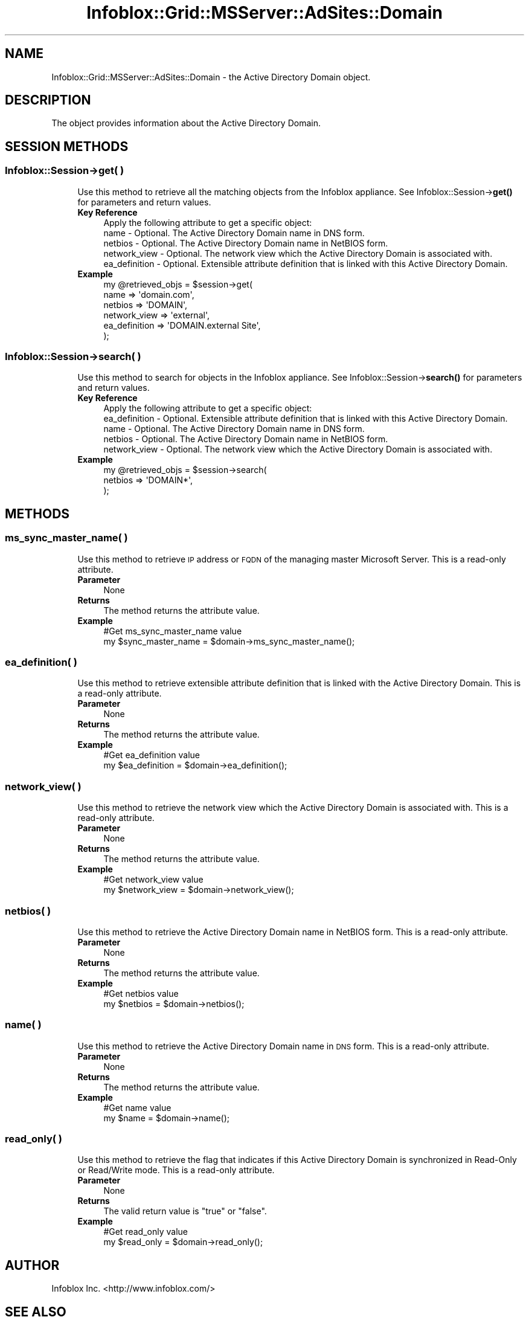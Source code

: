 .\" Automatically generated by Pod::Man 4.14 (Pod::Simple 3.40)
.\"
.\" Standard preamble:
.\" ========================================================================
.de Sp \" Vertical space (when we can't use .PP)
.if t .sp .5v
.if n .sp
..
.de Vb \" Begin verbatim text
.ft CW
.nf
.ne \\$1
..
.de Ve \" End verbatim text
.ft R
.fi
..
.\" Set up some character translations and predefined strings.  \*(-- will
.\" give an unbreakable dash, \*(PI will give pi, \*(L" will give a left
.\" double quote, and \*(R" will give a right double quote.  \*(C+ will
.\" give a nicer C++.  Capital omega is used to do unbreakable dashes and
.\" therefore won't be available.  \*(C` and \*(C' expand to `' in nroff,
.\" nothing in troff, for use with C<>.
.tr \(*W-
.ds C+ C\v'-.1v'\h'-1p'\s-2+\h'-1p'+\s0\v'.1v'\h'-1p'
.ie n \{\
.    ds -- \(*W-
.    ds PI pi
.    if (\n(.H=4u)&(1m=24u) .ds -- \(*W\h'-12u'\(*W\h'-12u'-\" diablo 10 pitch
.    if (\n(.H=4u)&(1m=20u) .ds -- \(*W\h'-12u'\(*W\h'-8u'-\"  diablo 12 pitch
.    ds L" ""
.    ds R" ""
.    ds C` ""
.    ds C' ""
'br\}
.el\{\
.    ds -- \|\(em\|
.    ds PI \(*p
.    ds L" ``
.    ds R" ''
.    ds C`
.    ds C'
'br\}
.\"
.\" Escape single quotes in literal strings from groff's Unicode transform.
.ie \n(.g .ds Aq \(aq
.el       .ds Aq '
.\"
.\" If the F register is >0, we'll generate index entries on stderr for
.\" titles (.TH), headers (.SH), subsections (.SS), items (.Ip), and index
.\" entries marked with X<> in POD.  Of course, you'll have to process the
.\" output yourself in some meaningful fashion.
.\"
.\" Avoid warning from groff about undefined register 'F'.
.de IX
..
.nr rF 0
.if \n(.g .if rF .nr rF 1
.if (\n(rF:(\n(.g==0)) \{\
.    if \nF \{\
.        de IX
.        tm Index:\\$1\t\\n%\t"\\$2"
..
.        if !\nF==2 \{\
.            nr % 0
.            nr F 2
.        \}
.    \}
.\}
.rr rF
.\" ========================================================================
.\"
.IX Title "Infoblox::Grid::MSServer::AdSites::Domain 3"
.TH Infoblox::Grid::MSServer::AdSites::Domain 3 "2018-06-05" "perl v5.32.0" "User Contributed Perl Documentation"
.\" For nroff, turn off justification.  Always turn off hyphenation; it makes
.\" way too many mistakes in technical documents.
.if n .ad l
.nh
.SH "NAME"
Infoblox::Grid::MSServer::AdSites::Domain \- the Active Directory Domain object.
.SH "DESCRIPTION"
.IX Header "DESCRIPTION"
The object provides information about the Active Directory Domain.
.SH "SESSION METHODS"
.IX Header "SESSION METHODS"
.SS "Infoblox::Session\->get( )"
.IX Subsection "Infoblox::Session->get( )"
.RS 4
Use this method to retrieve all the matching objects from the Infoblox appliance. See Infoblox::Session\->\fBget()\fR for parameters and return values.
.IP "\fBKey Reference\fR" 4
.IX Item "Key Reference"
.Vb 1
\& Apply the following attribute to get a specific object:
\&
\&   name          \- Optional. The Active Directory Domain name in DNS form.
\&   netbios       \- Optional. The Active Directory Domain name in NetBIOS form.
\&   network_view   \- Optional. The network view which the Active Directory Domain is associated with.
\&   ea_definition \- Optional. Extensible attribute definition that is linked with this Active Directory Domain.
.Ve
.IP "\fBExample\fR" 4
.IX Item "Example"
.Vb 6
\& my @retrieved_objs = $session\->get(
\&    name          => \*(Aqdomain.com\*(Aq,
\&    netbios       => \*(AqDOMAIN\*(Aq,
\&    network_view  => \*(Aqexternal\*(Aq,
\&    ea_definition => \*(AqDOMAIN.external Site\*(Aq,
\& );
.Ve
.RE
.RS 4
.RE
.SS "Infoblox::Session\->search( )"
.IX Subsection "Infoblox::Session->search( )"
.RS 4
Use this method to search for objects in the Infoblox appliance. See Infoblox::Session\->\fBsearch()\fR for parameters and return values.
.IP "\fBKey Reference\fR" 4
.IX Item "Key Reference"
.Vb 1
\& Apply the following attribute to get a specific object:
\&
\&   ea_definition \- Optional. Extensible attribute definition that is linked with this Active Directory Domain. 
\&   name          \- Optional. The Active Directory Domain name in DNS form.
\&   netbios       \- Optional. The Active Directory Domain name in NetBIOS form.
\&   network_view   \- Optional. The network view which the Active Directory Domain is associated with.
.Ve
.IP "\fBExample\fR" 4
.IX Item "Example"
.Vb 3
\& my @retrieved_objs = $session\->search(
\&    netbios => \*(AqDOMAIN*\*(Aq,
\& );
.Ve
.RE
.RS 4
.RE
.SH "METHODS"
.IX Header "METHODS"
.SS "ms_sync_master_name( )"
.IX Subsection "ms_sync_master_name( )"
.RS 4
Use this method to retrieve \s-1IP\s0 address or \s-1FQDN\s0 of the managing master Microsoft Server. This is a read-only attribute.
.IP "\fBParameter\fR" 4
.IX Item "Parameter"
None
.IP "\fBReturns\fR" 4
.IX Item "Returns"
The method returns the attribute value.
.IP "\fBExample\fR" 4
.IX Item "Example"
.Vb 2
\& #Get ms_sync_master_name value
\& my $sync_master_name = $domain\->ms_sync_master_name();
.Ve
.RE
.RS 4
.RE
.SS "ea_definition( )"
.IX Subsection "ea_definition( )"
.RS 4
Use this method to retrieve extensible attribute definition that is linked with the Active Directory Domain. This is a read-only attribute.
.IP "\fBParameter\fR" 4
.IX Item "Parameter"
None
.IP "\fBReturns\fR" 4
.IX Item "Returns"
The method returns the attribute value.
.IP "\fBExample\fR" 4
.IX Item "Example"
.Vb 2
\& #Get ea_definition value
\& my $ea_definition = $domain\->ea_definition();
.Ve
.RE
.RS 4
.RE
.SS "network_view( )"
.IX Subsection "network_view( )"
.RS 4
Use this method to retrieve the network view which the Active Directory Domain is associated with. This is a read-only attribute.
.IP "\fBParameter\fR" 4
.IX Item "Parameter"
None
.IP "\fBReturns\fR" 4
.IX Item "Returns"
The method returns the attribute value.
.IP "\fBExample\fR" 4
.IX Item "Example"
.Vb 2
\& #Get network_view value
\& my $network_view = $domain\->network_view();
.Ve
.RE
.RS 4
.RE
.SS "netbios( )"
.IX Subsection "netbios( )"
.RS 4
Use this method to retrieve the Active Directory Domain name in NetBIOS form. This is a read-only attribute.
.IP "\fBParameter\fR" 4
.IX Item "Parameter"
None
.IP "\fBReturns\fR" 4
.IX Item "Returns"
The method returns the attribute value.
.IP "\fBExample\fR" 4
.IX Item "Example"
.Vb 2
\& #Get netbios value
\& my $netbios = $domain\->netbios();
.Ve
.RE
.RS 4
.RE
.SS "name( )"
.IX Subsection "name( )"
.RS 4
Use this method to retrieve the Active Directory Domain name in \s-1DNS\s0 form. This is a read-only attribute.
.IP "\fBParameter\fR" 4
.IX Item "Parameter"
None
.IP "\fBReturns\fR" 4
.IX Item "Returns"
The method returns the attribute value.
.IP "\fBExample\fR" 4
.IX Item "Example"
.Vb 2
\& #Get name value
\& my $name = $domain\->name();
.Ve
.RE
.RS 4
.RE
.SS "read_only( )"
.IX Subsection "read_only( )"
.RS 4
Use this method to retrieve the flag that indicates if this Active Directory Domain is synchronized in Read-Only or Read/Write mode. This is a read-only attribute.
.IP "\fBParameter\fR" 4
.IX Item "Parameter"
None
.IP "\fBReturns\fR" 4
.IX Item "Returns"
The valid return value is \*(L"true\*(R" or \*(L"false\*(R".
.IP "\fBExample\fR" 4
.IX Item "Example"
.Vb 2
\& #Get read_only value
\& my $read_only = $domain\->read_only();
.Ve
.RE
.RS 4
.RE
.SH "AUTHOR"
.IX Header "AUTHOR"
Infoblox Inc. <http://www.infoblox.com/>
.SH "SEE ALSO"
.IX Header "SEE ALSO"
Infoblox::Session, Infoblox::Session\->\fBget()\fR, Infoblox::Session\->\fBsearch()\fR
.SH "COPYRIGHT"
.IX Header "COPYRIGHT"
Copyright (c) 2017 Infoblox Inc.
